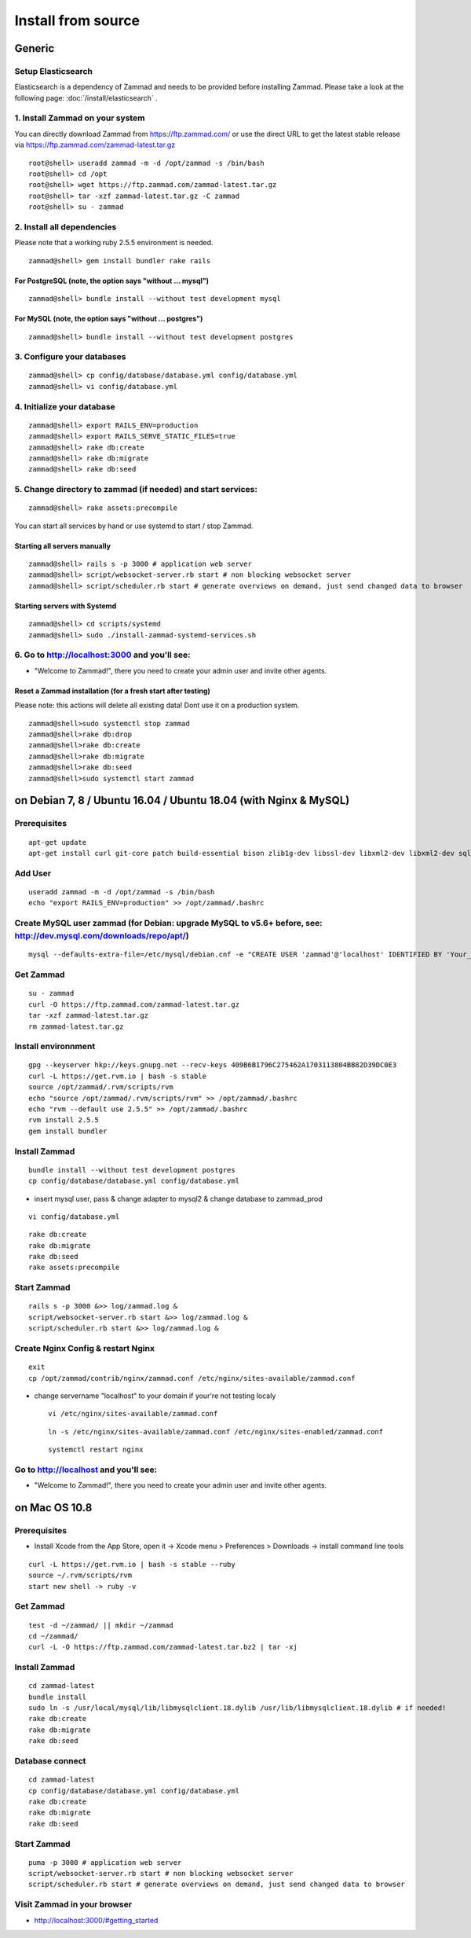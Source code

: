 Install from source
*******************

Generic
=======

Setup Elasticsearch
-------------------

Elasticsearch is a dependency of Zammad and needs to be provided before installing Zammad. 
Please take a look at the following page: :doc:`/install/elasticsearch` .


1. Install Zammad on your system
--------------------------------

You can directly download Zammad from https://ftp.zammad.com/ or use the direct URL to get the latest stable release via https://ftp.zammad.com/zammad-latest.tar.gz

::

 root@shell> useradd zammad -m -d /opt/zammad -s /bin/bash
 root@shell> cd /opt
 root@shell> wget https://ftp.zammad.com/zammad-latest.tar.gz
 root@shell> tar -xzf zammad-latest.tar.gz -C zammad
 root@shell> su - zammad


2. Install all dependencies
---------------------------

Please note that a working ruby 2.5.5 environment is needed.

::

 zammad@shell> gem install bundler rake rails

For PostgreSQL (note, the option says "without ... mysql")
^^^^^^^^^^^^^^^^^^^^^^^^^^^^^^^^^^^^^^^^^^^^^^^^^^^^^^^^^^

::

 zammad@shell> bundle install --without test development mysql

For MySQL (note, the option says "without ... postgres")
^^^^^^^^^^^^^^^^^^^^^^^^^^^^^^^^^^^^^^^^^^^^^^^^^^^^^^^^

::

 zammad@shell> bundle install --without test development postgres


3. Configure your databases
---------------------------

::

 zammad@shell> cp config/database/database.yml config/database.yml
 zammad@shell> vi config/database.yml


4. Initialize your database
---------------------------

::

 zammad@shell> export RAILS_ENV=production
 zammad@shell> export RAILS_SERVE_STATIC_FILES=true
 zammad@shell> rake db:create
 zammad@shell> rake db:migrate
 zammad@shell> rake db:seed


5. Change directory to zammad (if needed) and start services:
-------------------------------------------------------------

::

 zammad@shell> rake assets:precompile

You can start all services by hand or use systemd to start / stop Zammad.

Starting all servers manually
^^^^^^^^^^^^^^^^^^^^^^^^^^^^^

::

 zammad@shell> rails s -p 3000 # application web server
 zammad@shell> script/websocket-server.rb start # non blocking websocket server
 zammad@shell> script/scheduler.rb start # generate overviews on demand, just send changed data to browser


Starting servers with Systemd
^^^^^^^^^^^^^^^^^^^^^^^^^^^^^

::

  zammad@shell> cd scripts/systemd
  zammad@shell> sudo ./install-zammad-systemd-services.sh


6. Go to http://localhost:3000 and you'll see:
----------------------------------------------

* "Welcome to Zammad!", there you need to create your admin user and invite other agents.


Reset a Zammad installation (for a fresh start after testing)
^^^^^^^^^^^^^^^^^^^^^^^^^^^^^^^^^^^^^^^^^^^^^^^^^^^^^^^^^^^^^

Please note: this actions will delete all existing data! Dont use it on a production system.

::

 zammad@shell>sudo systemctl stop zammad
 zammad@shell>rake db:drop
 zammad@shell>rake db:create
 zammad@shell>rake db:migrate
 zammad@shell>rake db:seed
 zammad@shell>sudo systemctl start zammad




on Debian 7, 8 / Ubuntu 16.04 / Ubuntu 18.04 (with Nginx & MySQL)
=================================================================

Prerequisites
-------------

::

 apt-get update
 apt-get install curl git-core patch build-essential bison zlib1g-dev libssl-dev libxml2-dev libxml2-dev sqlite3 libsqlite3-dev autotools-dev libxslt1-dev libyaml-0-2 autoconf automake libreadline6-dev libyaml-dev libtool libgmp-dev libgdbm-dev libncurses5-dev pkg-config libffi-dev libmysqlclient-dev mysql-server nginx gawk libimlib2-dev

Add User
--------

::

 useradd zammad -m -d /opt/zammad -s /bin/bash
 echo "export RAILS_ENV=production" >> /opt/zammad/.bashrc


Create MySQL user zammad (for Debian: upgrade MySQL to v5.6+ before, see: http://dev.mysql.com/downloads/repo/apt/)
-------------------------------------------------------------------------------------------------------------------

::

 mysql --defaults-extra-file=/etc/mysql/debian.cnf -e "CREATE USER 'zammad'@'localhost' IDENTIFIED BY 'Your_Pass_Word'; GRANT ALL PRIVILEGES ON zammad_prod.* TO 'zammad'@'localhost'; FLUSH PRIVILEGES;"

Get Zammad
----------

::

 su - zammad
 curl -O https://ftp.zammad.com/zammad-latest.tar.gz
 tar -xzf zammad-latest.tar.gz
 rm zammad-latest.tar.gz


Install environnment
--------------------

::

 gpg --keyserver hkp://keys.gnupg.net --recv-keys 409B6B1796C275462A1703113804BB82D39DC0E3
 curl -L https://get.rvm.io | bash -s stable
 source /opt/zammad/.rvm/scripts/rvm
 echo "source /opt/zammad/.rvm/scripts/rvm" >> /opt/zammad/.bashrc
 echo "rvm --default use 2.5.5" >> /opt/zammad/.bashrc
 rvm install 2.5.5
 gem install bundler

Install Zammad
--------------

::

 bundle install --without test development postgres
 cp config/database/database.yml config/database.yml

* insert mysql user, pass & change adapter to mysql2 & change database to zammad_prod

::

 vi config/database.yml

::

 rake db:create
 rake db:migrate
 rake db:seed
 rake assets:precompile

Start Zammad
------------

::

 rails s -p 3000 &>> log/zammad.log &
 script/websocket-server.rb start &>> log/zammad.log &
 script/scheduler.rb start &>> log/zammad.log &



Create Nginx Config & restart Nginx
-----------------------------------

::

 exit
 cp /opt/zammad/contrib/nginx/zammad.conf /etc/nginx/sites-available/zammad.conf

* change servername "localhost" to your domain if your're not testing localy

 ::

  vi /etc/nginx/sites-available/zammad.conf

 ::

  ln -s /etc/nginx/sites-available/zammad.conf /etc/nginx/sites-enabled/zammad.conf


 ::

  systemctl restart nginx


Go to http://localhost and you'll see:
--------------------------------------

* "Welcome to Zammad!", there you need to create your admin user and invite other agents.



on Mac OS 10.8
==============

Prerequisites
-------------

* Install Xcode from the App Store, open it -> Xcode menu > Preferences > Downloads -> install command line tools

::

 curl -L https://get.rvm.io | bash -s stable --ruby
 source ~/.rvm/scripts/rvm
 start new shell -> ruby -v

Get Zammad
----------

::

 test -d ~/zammad/ || mkdir ~/zammad
 cd ~/zammad/
 curl -L -O https://ftp.zammad.com/zammad-latest.tar.bz2 | tar -xj


Install Zammad
--------------

::

 cd zammad-latest
 bundle install
 sudo ln -s /usr/local/mysql/lib/libmysqlclient.18.dylib /usr/lib/libmysqlclient.18.dylib # if needed!
 rake db:create
 rake db:migrate
 rake db:seed


Database connect
----------------

::

 cd zammad-latest
 cp config/database/database.yml config/database.yml
 rake db:create
 rake db:migrate
 rake db:seed

Start Zammad
------------

::

 puma -p 3000 # application web server
 script/websocket-server.rb start # non blocking websocket server
 script/scheduler.rb start # generate overviews on demand, just send changed data to browser


Visit Zammad in your browser
----------------------------

* http://localhost:3000/#getting_started
